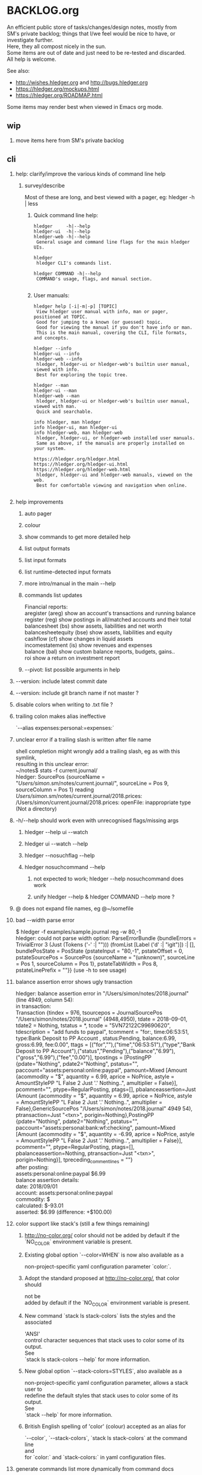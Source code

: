 * BACKLOG.org
#+OPTIONS: -:nil \n:t H:2

An efficient public store of tasks/changes/design notes, mostly from
SM's private backlog; things that I/we feel would be nice to have, or
investigate further. 
Here, they all compost nicely in the sun.
Some items are out of date and just need to be re-tested and discarded.
All help is welcome. 

See also:
- http://wishes.hledger.org and http://bugs.hledger.org
- https://hledger.org/mockups.html
- https://hledger.org/ROADMAP.html

Some items may render best when viewed in Emacs org mode. 

** wip
*** move items here from SM's private backlog
** cli
*** help: clarify/improve the various kinds of command line help
**** survey/describe
Most of these are long, and best viewed with a pager, eg: hledger -h | less

***** Quick command line help:
#+begin_example
hledger     -h|--help
hledger-ui  -h|--help
hledger-web -h|--help
 General usage and command line flags for the main hledger UIs.

hledger
 hledger CLI's commands list.

hledger COMMAND -h|--help
 COMMAND's usage, flags, and manual section.

#+end_example

***** User manuals:

#+begin_example
hledger help [-i|-m|-p] [TOPIC]
 View hledger user manual with info, man or pager, positioned at TOPIC.
 Good for jumping to a known (or guessed) topic.
 Good for viewing the manual if you don't have info or man.
 This is the main manual, covering the CLI, file formats, and concepts.

hledger --info
hledger-ui --info
hledger-web --info
 hledger, hledger-ui or hledger-web's builtin user manual, viewed with info.
 Best for exploring the topic tree.

hledger --man
hledger-ui --man
hledger-web --man
 hledger, hledger-ui or hledger-web's builtin user manual, viewed with man.
 Quick and searchable. 

info hledger, man hledger
info hledger-ui, man hledger-ui
info hledger-web, man hledger-web
 hledger, hledger-ui, or hledger-web installed user manuals.
 Same as above, if the manuals are properly installed on your system.

https://hledger.org/hledger.html
https://hledger.org/hledger-ui.html
https://hledger.org/hledger-web.html
 hledger, hledger-ui and hledger-web manuals, viewed on the web.
 Best for comfortable viewing and navigation when online.

#+end_example

*** help improvements
**** auto pager
**** colour
**** show commands to get more detailed help
**** list output formats
**** list input formats
**** list runtime-detected input formats
**** more intro/manual in the main --help
**** commands list updates
Financial reports:
 aregister (areg)         show an account's transactions and running balance
 register (reg)           show postings in all/matched accounts and their total
 balancesheet (bs)        show assets, liabilities and net worth
 balancesheetequity (bse) show assets, liabilities and equity
 cashflow (cf)            show changes in liquid assets
 incomestatement (is)     show revenues and expenses
 balance (bal)            show custom balance reports, budgets, gains..
 roi                      show a return on investment report
**** --pivot: list possible arguments in help
*** --version: include latest commit date
*** --version: include git branch name if not master ?
*** disable colors when writing to .txt file ?
*** trailing colon makes alias ineffective
`--alias expenses:personal:=expenses:`
*** unclear error if a trailing slash is written after file name
  shell completion might wrongly add a trailing slash, eg as with this symlink,
  resulting in this unclear error:
  ~/notes$ stats -f current.journal/
  hledger: SourcePos {sourceName = "/Users/simon/.sm/notes/current.journal/", sourceLine = Pos 9, sourceColumn = Pos 1} reading /Users/simon/.sm/notes/current.journal/2018.prices:
  /Users/simon/current.journal/2018.prices: openFile: inappropriate type (Not a directory)
*** -h/--help should work even with unrecognised flags/missing args
**** hledger --help ui --watch
**** hledger ui --watch --help
**** hledger --nosuchflag --help
**** hledger nosuchcommand --help
***** not expected to work; hledger --help nosuchcommand does work
***** unify hledger --help & hledger COMMAND --help more ?
*** @ does not expand file names, eg @~/somefile
*** bad --width parse error
$ hledger -f examples/sample.journal reg -w 80,-1
hledger: could not parse width option: ParseErrorBundle {bundleErrors = TrivialError 3 (Just (Tokens ('-' :| ""))) (fromList [Label ('d' :| "igit")]) :| [], bundlePosState = PosState {pstateInput = "80,-1", pstateOffset = 0, pstateSourcePos = SourcePos {sourceName = "(unknown)", sourceLine = Pos 1, sourceColumn = Pos 1}, pstateTabWidth = Pos 8, pstateLinePrefix = ""}} (use -h to see usage)
*** balance assertion error shows ugly transaction
hledger: balance assertion error in "/Users/simon/notes/2018.journal" (line 4949, column 54):
in transaction:
Transaction {tindex = 976, tsourcepos = JournalSourcePos "/Users/simon/notes/2018.journal" (4948,4950), tdate = 2018-09-01, tdate2 = Nothing, tstatus = *, tcode = "5VN72122C99690620", tdescription = "add funds to paypal", tcomment = "for:, time:06:53:51, type:Bank Deposit to PP Account , status:Pending, balance:6.99, gross:6.99, fee:0.00\n", ttags = [("for",""),("time","06:53:51"),("type","Bank Deposit to PP Account"),("status","Pending"),("balance","6.99"),("gross","6.99"),("fee","0.00")], tpostings = [PostingPP {pdate="Nothing", pdate2="Nothing", pstatus="", paccount="assets:personal:online:paypal", pamount=Mixed [Amount {acommodity = "$", aquantity = 6.99, aprice = NoPrice, astyle = AmountStylePP "L False 2 Just '.' Nothing..", amultiplier = False}], pcomment="", ptype=RegularPosting, ptags=[], pbalanceassertion=Just (Amount {acommodity = "$", aquantity = 6.99, aprice = NoPrice, astyle = AmountStylePP "L False 2 Just '.' Nothing..", amultiplier = False},GenericSourcePos "/Users/simon/notes/2018.journal" 4949 54), ptransaction=Just "<txn>", porigin=Nothing},PostingPP {pdate="Nothing", pdate2="Nothing", pstatus="", paccount="assets:personal:bank:wf:checking", pamount=Mixed [Amount {acommodity = "$", aquantity = -6.99, aprice = NoPrice, astyle = AmountStylePP "L False 2 Just '.' Nothing..", amultiplier = False}], pcomment="", ptype=RegularPosting, ptags=[], pbalanceassertion=Nothing, ptransaction=Just "<txn>", porigin=Nothing}], tpreceding_comment_lines = ""}
after posting:
    assets:personal:online:paypal    $6.99
balance assertion details:
date:       2018/09/01
account:    assets:personal:online:paypal
commodity:  $
calculated: $-93.01
asserted:   $6.99 (difference: +$100.00)
*** color support like stack's (still a few things remaining)
**** http://no-color.org/ color should not be  added by default if the `NO_COLOR` environment variable is present.
**** Existing global option `--color=WHEN` is now also available as a
     non-project-specific yaml configuration parameter `color:`.
**** Adopt the standard proposed at http://no-color.org/, that color should
   not be
     added by default if the `NO_COLOR` environment variable is present.
**** New command `stack ls stack-colors` lists the styles and the associated
   'ANSI'
     control character sequences that stack uses to color some of its output.
   See
     `stack ls stack-colors --help` for more information.
**** New global option `--stack-colors=STYLES`, also available as a
     non-project-specific yaml configuration parameter, allows a stack user to
     redefine the default styles that stack uses to color some of its output.
   See
     `stack --help` for more information.
**** British English spelling of 'color' (colour) accepted as an alias for
     `--color`, `--stack-colors`, `stack ls stack-colors` at the command line
   and
     for `color:` and `stack-colors:` in yaml configuration files.
*** generate commands list more dynamically from command docs
**** names, aliases, descriptions

*** inconsistent repeated options behaviour: -b 1/1 -b 2/1 should use the last date & be documented
*** pass -- -h/--help through to tasty
*** underquoted $ gives "empty list" error 
$ bal --budget ^sm:exp date:jan -M cur:\$ --tree 
Budget performance in 2019/01:

hledger: Prelude.maximum: empty list
*** 1275 drop/depth error message followup
Two commands:

$ hledger bal --drop '-999999999999999'
$ hledger bal --drop='-999999999999999'

Current output:
hledger: could not parse drop number: --depth=999999999999999 (use -h to see usage)
hledger: argument to drop must lie in the range 0 to 9223372036854775807, but is -999999999999999 (use -h to see usage)

My proposal would look like:
hledger: drop's argument '--depth=999999999999999' must be a positive integer less than 9223372036854775807
hledger: drop's argument '-999999999999999' must be a positive integer less than 9223372036854775807

Variations:
hledger: drop's argument '-999999999999999' must be a positive integer less than 2^63
hledger: drop's argument '-999999999999999' must between 0 and 2^63
hledger: drop's argument '-999999999999999' should be 0 <= N < 2^63
**
*** do recompile stack script addon if source is newer
ie, change:
$ hledger check-tag-files       # compiles if there's no compiled version
*** drop abbreviation uniqueness requirement ?
*** get actions from https://medium.com/@jdxcode/12-factor-cli-apps-dd3c227a0e46
*** group common options as in CliOptions.reportflags
*** hledger: "date:monday-" gave a date parse error ()
*** http://neilmitchell.blogspot.com/2020/07/automatic-uis-for-command-lines-with.html
*** improve error message:
hledger: balance assignments cannot be used with accounts which are
posted to by transaction modifier rules (auto postings).
Please write the posting amount explicitly, or remove the rule.
*** red color is bad on powershell navy background
```
Guest72
Hi, does anybody know how to change the negative value color in powershell. It's drakred and almost not readable on the dark blue background
f-a
not sure, but meanwhile using --color=never could help 
Guest72
better than dark red ;)
```
*** show an extra newline after txt reports, for better display when showing one after another
*** show name of reader responsible for a parse error
*** ugly --alias parse error
$ bal --alias a
hledger: parse error at ParseErrorBundle {bundleErrors = TrivialError 1 (Just EndOfInput) (fromList [Tokens ('=' :| "")]) :| [], bundlePosState = PosState {pstateInput = "a", pstateOffset = 0, pstateSourcePos = SourcePos {sourceName = "--alias a", sourceLine = Pos 1, sourceColumn = Pos 1}, pstateTabWidth = Pos 8, pstateLinePrefix = ""}}
*** ugly parse error from malformed --width argument
ghci> :main areg sm.*foo -w 350,50,50
Transactions in sm:assets:foo and subaccounts:
2020-01-01 *** Exception: could not parse width option: ParseErrorBundle {bundleErrors = TrivialError 6 (Just (Tokens (',' :| ""))) (fromList [Label ('d' :| "igit"),EndOfInput]) :| [], bundlePosState = PosState {pstateInput = "350,50,50", pstateOffset = 0, pstateSourcePos = SourcePos {sourceName = "(unknown)", sourceLine = Pos 1, sourceColumn = Pos 1}, pstateTabWidth = Pos 8, pstateLinePrefix = ""}} (use -h to see usage)
*** non-empty standard input activates -f- if there is no explicit -f ?
*** --invert should be supported by all commands
*** --positive flips signs of normally negative accounts (liabilities, revenues, equity)
     so eg both revenues and expenses sections of income statement are positive
*** --pivot should work with all hledger tools (ui, web, api..)
*** warn about missing command rather than "unknown flag"
 ~$ hledger-0.27.1 -f src/hledger/data/sample.journal -D date:2008/01
 hledger-0.27.1: Unknown flag: -D
*** balance assertion error improvements
**** show assertions in transaction
  2016/04/01 * refill negative budget envelopes (personal)
      [assets:personal:bank:wf:checking:month:gifts]              $69.56 = 0
      [assets:personal:bank:wf:checking:month:food]               $97.58 = 0
      [assets:personal:bank:wf:checking:month:personal care]      $80.00 = $1
      [assets:personal:bank:wf:checking:available]              $-247.14
**** show line/column number of assertion
**** show indication inline
  2016/04/01 * refill negative budget envelopes (personal)
      [assets:personal:bank:wf:checking:month:gifts]              $69.56 = 0
      [assets:personal:bank:wf:checking:month:food]               $97.58 = 0  <- failed, calculated: $7.12 (difference: +$7.12)
      [assets:personal:bank:wf:checking:month:personal care]      $80.00 = $1
      [assets:personal:bank:wf:checking:available]              $-247.14
*** consistent/more headings for options
*** don't immediately convert auto-balancing amounts to the price's commodity
**** discuss on #ledger
**** example
 1/1
   a  E4 @ $1
   b            ; <- should fill in -E4 @ $1 instead of -$4
*** ignore inapplicable common flags when harmless, eg --width
*** --help, --info after +RTS and/or -- should be passed through
*** --unreal opposite of --real
*** --pivot cleanups
    https://github.com/simonmichael/hledger/pull/323#issuecomment-185631456
**** add --pivot to add-on option lists
**** move pivot example to its own section
*** reports should indicate whether each item has hidden subitems (and possibly include them in the report)
*** show abnormal-sign balances in red (rather than negative numbers)
*** split up output formats by command
*** html reports
**** add html output to other reports
***** register
***** postings
**** add --view to open browser ?
**** add detailed mode or report generating register for each cell
** compat
*** compat: support reading with beancount2ledger when in PATH
*** compat: support reading with ledger2beancount & beancount2ledger when in PATH
** doc
*** doc: quickstart: update download instructions, make maintainable
*** CONTRIBUTING: a github API script to generate the open issues table with issue counts
*** automate CREDITS updating
**** ./Shake credits
**** github commit links
**** github issue links
**** github images
*** a nice HISTORY page (higher level view of commits)
**** automate
***** ./Shake history
*** doc: house mortgage
Chris Leyon, Ledger list 2021:

The entry for my house purchase looks like this:

2014-12-18 Buy house
    Assets:Fixed:House                       $445,000.00 ; Selling price of house
    Assets:Current:XYZ Bank:Checking         $455.76
    Expenses:Interest:Mortgage Interest      $390.60
    Expenses:Taxes:Property Tax              $282.49 ; Current qtr taxes
    Expenses:Taxes:Property Tax              $2,154.00 ; Next qtr taxes
    Expenses:Utilities:Sewer                 $18.45 ; Current qtr sewer
    Expenses:Utilities:Sewer                 $141.48 ; Next qtr sewer
    Expenses:House:Warranty                  $32.10
    Liabilities:Loans:Mortgage Principal     $-427,750.00 ; PV of mortgage at t=0
    Assets:Current:XYZ Bank:Savings          $-20,500.00 ; Down payment
    Assets:Current:AnAssetAccount            $-5,001.37 ; More money down
    Assets:Current:Escrow                    $960.49
    Expenses:House:Settlement                $440.00 ; Origination charges
    Expenses:House:Settlement                $325.00 ; Appraisal fee
    Expenses:House:Settlement                $75.00 ; Tax service
    Expenses:House:Settlement                $50.00 ; Appraisal management
    Expenses:House:Settlement                $2,301.00 ; Title services and lender's title insurance
    Expenses:House:Settlement                $105.00 ; Owner's title insurance
    Expenses:House:Settlement                $220.00 ; Government recording charge
    Expenses:House:Settlement                $300.00 ; Survey

This establishes the "Liabilities:Loans:Mortgage Principal" account which tracks the loan balance.  "Assets:Fixed:House" can be used to calculate your equity (as in home equity, not an equity account type).  Various charges need to be paid at closing time: title fees, current and next quarter taxes, utility services, etc.  It also categorizes "Expenses:Interest:Mortgage Interest" as a separate category from other types of interest, for tax purposes.  Finally, it also seeds the "Assets:Current:Escrow" account which is the source account for paying all sorts of property tax and insurance expenses.

A monthly mortgage payment might look like this:

2015-03-23=2015-04-01 (1000) Loan Servicing Company
    Liabilities:Loans:Mortgage Principal     $585.63
    Liabilities:Loans:Mortgage Principal     $100.00 ; Pay a little extra principal every month
    Expenses:Interest:Mortgage Interest      $909.08
    Assets:Current:Escrow                    $1,024.48
    Assets:Current:XYZ Bank:Checking         $-2,619.19

This set up has tracked my mortgage payments and balances for several years, down to the penny.

*** hledger manual: toc: why are OUTPUT, PIVOTING not clickable ?
** entry
*** entry command
**** a convenient non-interactive version of hledger add; and an extension point for data entry validations/automations
hledger entry [ONELINEENTRY]  
**** ONELINEENTRY is a single argument, in quotes: a journal entry using double-space instead of newlines
hledger entry '2021-01-01 * (123) farmers market  expenses:food  $10  assets:checking ; date:1/3'
**** or with no argument, each line from standard input generates a journal entry
**** with -a|--add, appends to the journal, like add/import
**** if entry does not begin with a date, uses today's date
hledger entry 'farmers market  expenses:food  $10  assets:cash'
**** if any other required parts are omitted, they are filled from similar past transactions, like add
These will match the txn above, and make the postings shown:
hledger entry 'farmers'                                        # expenses:food $10, assets:cash -$10
hledger entry 'farmers  expenses:food  $11'                    # expenses:food $11, assets:cash -$11
hledger entry 'farmers  $11'                                   # same
hledger entry 'farmers  11'                                    # same
hledger entry 'farmers  expenses:food  6  expenses:snacks  5'  # expenses:food $6, expenses:snacks $5, assets:cash -$11
**** leaf names of known accounts will be expanded
hledger entry 'farmers  food  6  snacks  5'                    # same
**** missing commodity symbol could also be inferred from source account's balance
**** or with a flag, missing required parts will give an error
***** --complete, --only, --standalone, --no-infer, --no-past, --no-journal
**** entry can run validation checks, including fancy ones like "asset accounts may not go negative"
** ops
*** new hledger.org vps
** process
*** refine RELEASING doc/process
*** automate changelog finalisation
*** automate release note generation
*** 
** reports
*** reports: allow -c '0.%' to set style of -%
*** reports: relax the "whole subperiods" rule
**** when there's only one ?
bal -YH -e tomorrow would be titled with tomorrow's date instead of 12-31
**** when there's multiple, but no transactions before the begin date or after the end date ?
** timeclock
*** timeclock: improve error message
hledger: clock-out time less than clock-in time in:
2021-09-17 * 12:00-06:00
    (no-electronics)          -6.00h

*** timeclock: ugly parse error
hledger: line 6: expected timeclock code o but got i
CallStack (from HasCallStack):
  error, called at ./Hledger/Data/Timeclock.hs:85:32 in hledger-lib-1.22.99-HCWXy7WanhBI3o1AfvBpXy:Hledger.Data.Timeclock
** timedot
*** timedot: more flexible parsing
**** ignore all preamble lines (before first date line)
**** ignore all amountless lines
**** ignore org list bullets/checkboxes
**** check timedotstrict: disables ignoring preamble/amountless lines
*** timedot: --alias doesn't work with timeclock, timedot ?
